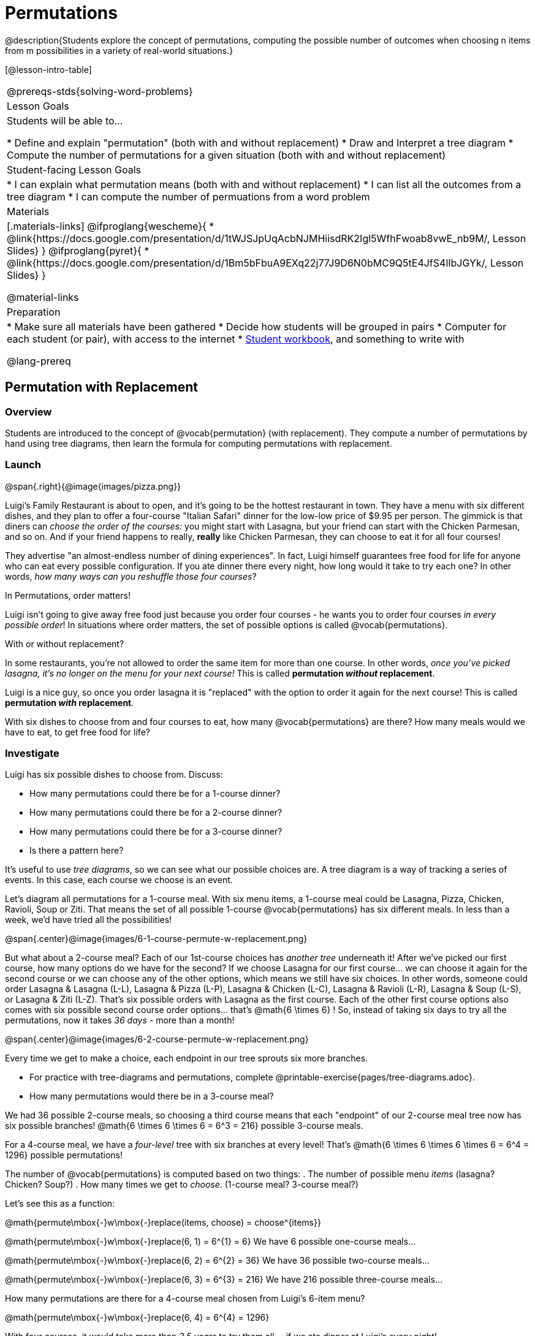 = Permutations

++++
<!--

Visme URLs for tree diagrams:
- https://my.visme.co/view/epd0w63y-permutation-and-combination-2
- https://my.visme.co/view/8rerg1ee-permutation-and-combination
-->
++++

@description{Students explore the concept of permutations, computing the possible number of outcomes when choosing n items from m possibilities in a variety of real-world situations.}

[@lesson-intro-table]
|===
@prereqs-stds{solving-word-problems}
| Lesson Goals
| Students will be able to...

* Define and explain "permutation" (both with and without replacement)
* Draw and Interpret a tree diagram
* Compute the number of permutations for a given situation (both with and without replacement)

| Student-facing Lesson Goals
|

* I can explain what permutation means (both with and without replacement)
* I can list all the outcomes from a tree diagram
* I can compute the number of permuations from a word problem

| Materials
|[.materials-links]
@ifproglang{wescheme}{
* @link{https://docs.google.com/presentation/d/1tWJSJpUqAcbNJMHiisdRK2Igl5WfhFwoab8vwE_nb9M/, Lesson Slides}
}
@ifproglang{pyret}{
* @link{https://docs.google.com/presentation/d/1Bm5bFbuA9EXq22j77J9D6N0bMC9Q5tE4JfS4lIbJGYk/, Lesson Slides}
}

@material-links

| Preparation
|
* Make sure all materials have been gathered
* Decide how students will be grouped in pairs
* Computer for each student (or pair), with access to the internet
* link:{pathwayrootdir}/workbook/workbook.pdf[Student workbook], and something to write with

@lang-prereq
|===

== Permutation with Replacement

=== Overview
Students are introduced to the concept of @vocab{permutation} (with replacement). They  compute a number of permutations by hand using tree diagrams, then learn the formula for computing permutations with replacement.

=== Launch
@span{.right}{@image{images/pizza.png}}

Luigi's Family Restaurant is about to open, and it's going to be the hottest restaurant in town. They have a menu with six different dishes, and they plan to offer a four-course "Italian Safari" dinner for the low-low price of $9.95 per person. The gimmick is that diners can __choose the order of the courses:__ you might start with Lasagna, but your friend can start with the Chicken Parmesan, and so on. And if your friend happens to really, *really* like Chicken Parmesan, they can choose to eat it for all four courses!

They advertise "an almost-endless number of dining experiences". In fact, Luigi himself guarantees free food for life for anyone who can eat every possible configuration. If you ate dinner there every night, how long would it take to try each one? In other words, __how many ways can you reshuffle those four courses__?

[.lesson-point]
In Permutations, order matters!

Luigi isn't going to give away free food just because you order four courses - he wants you to order four courses _in every possible order_! In situations where order matters, the set of possible options is called @vocab{permutations}.

[.lesson-point]
With or without replacement?

In some restaurants, you're not allowed to order the same item for more than one course. In other words, __once you've picked lasagna, it's no longer on the menu for your next course!__ This is called *permutation _without_ replacement*.

Luigi is a nice guy, so once you order lasagna it is "replaced" with the option to order it again for the next course! This is called *permutation _with_ replacement*.

With six dishes to choose from and four courses to eat, how many @vocab{permutations} are there? How many meals would we have to eat, to get free food for life?

=== Investigate

[.lesson-instruction]
--
Luigi has six possible dishes to choose from. Discuss:

- How many permutations could there be for a 1-course dinner?
- How many permutations could there be for a 2-course dinner?
- How many permutations could there be for a 3-course dinner?
- Is there a pattern here?
--

It's useful to use __tree diagrams__, so we can see what our possible choices are. A tree diagram is a way of tracking a series of events. In this case, each course we choose is an event.

Let's diagram all permutations for a 1-course meal. With six menu items, a 1-course meal could be Lasagna, Pizza, Chicken, Ravioli, Soup or Ziti. That means the set of all possible 1-course @vocab{permutations} has six different meals. In less than a week, we'd have tried all the possibilities!

@span{.center}@image{images/6-1-course-permute-w-replacement.png}

But what about a 2-course meal? Each of our 1st-course choices has __another tree__ underneath it! After we've picked our first course, how many options do we have for the second? If we choose Lasagna for our first course... we can choose it again for the second course or we can choose any of the other options, which means we still have six choices. In other words, someone could order Lasagna & Lasagna (L-L), Lasagna & Pizza (L-P), Lasagna & Chicken (L-C), Lasagna & Ravioli (L-R), Lasagna & Soup (L-S), or Lasagna & Ziti (L-Z).  That's six possible orders with Lasagna as the first course. Each of the other first course options also comes with six possible second course order options... that's @math{6 \times 6} ! So, instead of taking six days to try all the permutations, now it takes __36 days__ - more than a month!

@span{.center}@image{images/6-2-course-permute-w-replacement.png}

Every time we get to make a choice, each endpoint in our tree sprouts six more branches.

[.lesson-instruction]
- For practice with tree-diagrams and permutations, complete @printable-exercise{pages/tree-diagrams.adoc}.
- How many permutations would there be in a 3-course meal?

We had 36 possible 2-course meals, so choosing a third course means that each "endpoint" of our 2-course meal tree now has six possible branches! @math{6 \times 6  \times 6 = 6^3 = 216} possible 3-course meals.

For a 4-course meal, we have a _four-level_ tree with six branches at every level! That's @math{6 \times 6 \times 6 \times 6 = 6^4 = 1296} possible permutations!

The number of @vocab{permutations} is computed based on two things:
. The number of possible menu __items__ (lasagna? Chicken? Soup?)
. How many times we get to __choose__. (1-course meal? 3-course meal?)

Let's see this as a function:

@math{permute\mbox{-}w\mbox{-}replace(items, choose) = choose^{items}}

@math{permute\mbox{-}w\mbox{-}replace(6, 1) = 6^{1} = 6}
We have 6 possible one-course meals...


@math{permute\mbox{-}w\mbox{-}replace(6, 2) = 6^{2} = 36}
We have 36 possible two-course meals...

@math{permute\mbox{-}w\mbox{-}replace(6, 3) = 6^{3} = 216}
We have 216 possible three-course meals...

How many permutations are there for a 4-course meal chosen from Luigi's 6-item menu?

@math{permute\mbox{-}w\mbox{-}replace(6, 4) = 6^{4} = 1296}

With four courses, it would take more than __3.5 years__ to try them all -- if we ate dinner at Luigi's every night!

[.lesson-instruction]
In Pyret, we can raise a 6 to the power of four with the `num-expt` function. For example, `num-expt(6, 4)` will compute @math{6^4}. In the Definitions Area, use the Design Recipe to define `num-permute-w-replace`, which consumes the number of items and the number of choices and produces the number of possible permutations (with replacement).

=== Synthesis

What are some other examples of permutation? (Password strength, guessing combination locks...)



== Permutation without Replacement

=== Overview
Students build on their understanding of @vocab{permutation}, now extending it to situations _without_ replacement. They compute a number of permutations by hand using tree diagrams, then learn the formula for computing permutations without replacement.

=== Launch
After a few months, Luigi realizes that he's losing money. He could either raise his prices, or streamline the cooking process. His daughter observes that there's no way to predict how many ingredients to buy, since some people might want four courses of Soup and others might want four courses of ziti. Without being able to predict the ingredients, Luigi winds up buying too much of one thing and not enough of another - resulting in a lot of wasted food and unhappy customers!

Luigi proposes an important change to his "Italian Safari deal": **No item can be ordered twice.**

He also decides to simplify his menu even further, down to just **four different options**.

With no one ordering four of the same thing and far fewer choices to make, it's a lot easier to predict what to buy, so it will waste less food and save Luigi a lot of money.

Now how long would it take to try every permutation?

Let's start by drawing the tree diagram for 1st place:

@span{.center}@image{images/4-1-course-permute-wo-replacement.png}

There are *four* possible items we could eat for our first course, so we have 4 possible branches. After we eat that course, it's time to order the second course! How many branches are there for the second course, under each first course choice?

@span{.center}@image{images/4-2-course-permute-wo-replacement.png}

We can't order the same thing twice so once we've eaten Pizza for the first course, there are only _three_ possible items left to choose from: Chicken, Ravioli and Soup. If we start with Chicken, we can't order Chicken again, but we can choose from Pizza, Ravioli & Soup for our second course. No matter what we choose for our first course, we still have three choices left for our second course. This is called @vocab{permutation} *without replacement*. Now there are only @math{4 \times 3 = 12} permutations, instead of the 16 we'd have with replacement.

We can visualize our four courses as a four-level tree, with each set of branches getting smaller and smaller until there's only one option left. In the tree diagram below, you can see a _partial_ drawing of all four courses.

@span{.center}@image{images/4-4-course-permute-wo-replacement.png}

If we start with Chicken, we can order:

- Chicken, Pizza, Ravioli & Soup
- Chicken, Pizza, Soup & Ravioli
- Chicken, Ravioli, Pizza & Soup
- Chicken, Ravioli, Soup & Pizza
- Chicken, Soup, Ravioli & Pizza
- Chicken, Soup, Pizza & Ravioli

That's six different permutatons that start with Chicken, and we have four different other possible meals to start with.

We can compute the number of permutations-without-replacement by multiplying the number of choices as they shrink after each course: @math{4 \times 3 \times 2 \times 1 = 24}.

[.strategy-box, cols="1", grid="none", stripes="none"]
|===
|
@span{.title}{Factorial}

This lesson assumes that students are familiar with factorial notation (@math{n!}). To teach this lesson _without_ students knowing about factorials, you will need to skip the function notation that follows. This is feasible, but not recommended.

Reminder: @math{0! = 1} @link{https://www.chilimath.com/lessons/intermediate-algebra/zero-factorial/, Click here for an explanation}.

|===

Now we could try all the permutations in just under a month!

**Luigi decides this makes it too easy, and now that his kitchen is running smoothly he decides to bring back the original six-item menu.**

In this situation, there might be six items on the menu, but we want to __stop multiplying after the first four items are chosen__.

@math{6 \times 5 \times 4 \times 3 = 360}

We can write this by starting with our factorial notation from before (where every number from 6 to 1 is multiplied), and then "undoing" the @math{2 \times 1}. This takes the form of __dividing__:

@math{\frac{6 \times 5 \times 4 \times 3 \times 2 \times 1}{2 \times 1} = \frac{6!}{2!} = 360}

With this number of possible combinations, it would take almost a year to try them all! And with less wasted food and a faster kitchen, Luigi has a lot of happy customers and a lot of money in the bank.

We can write this relationship as a function:

@math{permute\mbox{-}no\mbox{-}replace(items, choose) = \frac{items!}{(items - choose)!}}

[.lesson-instruction]
For practice, complete the @printable-exercise{permutation.adoc} worksheet.

[.lesson-instruction]
In Pyret, we can compute the factorial of 6 with the `factorial` function. For example, `factorial(6)` will compute @math{6 \times 5 \times 4 \times 3 \times 2 \times 1}. In the Definitions Area, use the Design Recipe to define `num-permute-wo-replace`, which consumes the number of items and the number of choices and produces the number of possible permutations (_without_ replacement).

=== Synthesize

- What is the difference between permutation with or without replacement?

- What are some real-world examples of each?

== Additional Exercises:
@ifproglang{pyret}{
* @opt-online-exercise{https://code.pyret.org/editor#share=1nrGFh4nQGzcmi1caHlWoPSM1mH8kJqNi, Permutations and Combinations Starter File} - provides students with a chance to view all the permutations and combinations for Luigi's menu.
}
@ifproglang{wescheme}{
* @opt-online-exercise{https://www.wescheme.org/view?publicId=hHNjcj8rB6, Permutations and Combinations Starter File} - provides students with a chance to view all the permutations and combinations for Luigi's menu.
}
* @opt-printable-exercise{tree-diagrams2.adoc}
